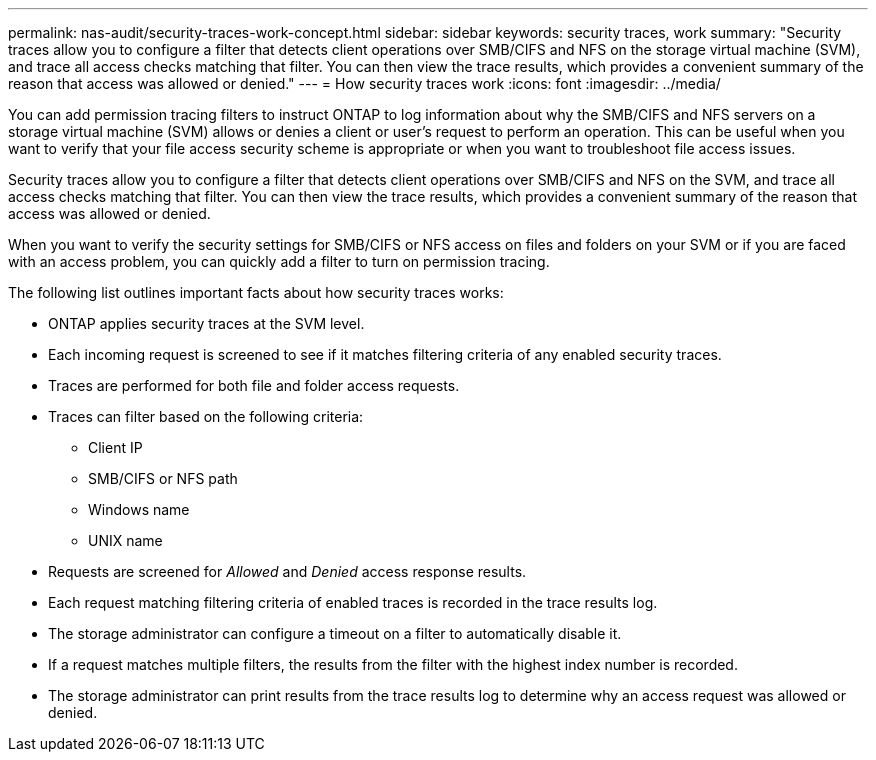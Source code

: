 ---
permalink: nas-audit/security-traces-work-concept.html
sidebar: sidebar
keywords: security traces, work
summary: "Security traces allow you to configure a filter that detects client operations over SMB/CIFS and NFS on the storage virtual machine (SVM), and trace all access checks matching that filter. You can then view the trace results, which provides a convenient summary of the reason that access was allowed or denied."
---
= How security traces work
:icons: font
:imagesdir: ../media/

[.lead]
You can add permission tracing filters to instruct ONTAP to log information about why the SMB/CIFS and NFS servers on a storage virtual machine (SVM) allows or denies a client or user's request to perform an operation. This can be useful when you want to verify that your file access security scheme is appropriate or when you want to troubleshoot file access issues.

Security traces allow you to configure a filter that detects client operations over SMB/CIFS and NFS on the SVM, and trace all access checks matching that filter. You can then view the trace results, which provides a convenient summary of the reason that access was allowed or denied.

When you want to verify the security settings for SMB/CIFS or NFS access on files and folders on your SVM or if you are faced with an access problem, you can quickly add a filter to turn on permission tracing.

The following list outlines important facts about how security traces works:

* ONTAP applies security traces at the SVM level.
* Each incoming request is screened to see if it matches filtering criteria of any enabled security traces.
* Traces are performed for both file and folder access requests.
* Traces can filter based on the following criteria:
 ** Client IP
 ** SMB/CIFS or NFS path
 ** Windows name
 ** UNIX name
* Requests are screened for _Allowed_ and _Denied_ access response results.
* Each request matching filtering criteria of enabled traces is recorded in the trace results log.
* The storage administrator can configure a timeout on a filter to automatically disable it.
* If a request matches multiple filters, the results from the filter with the highest index number is recorded.
* The storage administrator can print results from the trace results log to determine why an access request was allowed or denied.
